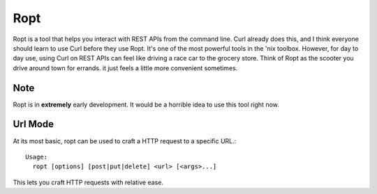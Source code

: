 Ropt
====

Ropt is a tool that helps you interact with REST APIs from the command line.
Curl already does this, and I think everyone should learn to use Curl before
they use Ropt.  It's one of the most powerful tools in the 'nix toolbox.
However, for day to day use, using Curl on REST APIs can feel like driving a
race car to the grocery store.  Think of Ropt as the scooter you drive around
town for errands.  it just feels a little more convenient sometimes.

Note
----

Ropt is in **extremely** early development.  It would be a horrible idea to use
this tool right now.

Url Mode
--------

At its most basic, ropt can be used to craft a HTTP request to a specific URL.::

    Usage:
      ropt [options] [post|put|delete] <url> [<args>...]

This lets you craft HTTP requests with relative ease.
